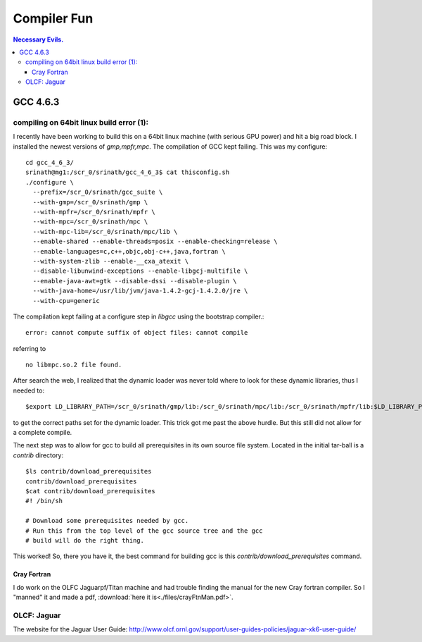 Compiler Fun
============

.. contents:: Necessary Evils. 


.. highlight:: bash


GCC 4.6.3
---------

compiling on 64bit linux build error (1):
~~~~~~~~~~~~~~~~~~~~~~~~~~~~~~~~~~~~~~~~~

I recently have been working to build this on a 64bit linux machine (with serious GPU power) and hit a big road block.
I installed the newest versions of *gmp,mpfr,mpc*.  The compilation of GCC kept failing.
This was my configure::

  cd gcc_4_6_3/
  srinath@mg1:/scr_0/srinath/gcc_4_6_3$ cat thisconfig.sh 
  ./configure \
    --prefix=/scr_0/srinath/gcc_suite \
    --with-gmp=/scr_0/srinath/gmp \
    --with-mpfr=/scr_0/srinath/mpfr \
    --with-mpc=/scr_0/srinath/mpc \
    --with-mpc-lib=/scr_0/srinath/mpc/lib \
    --enable-shared --enable-threads=posix --enable-checking=release \
    --enable-languages=c,c++,objc,obj-c++,java,fortran \
    --with-system-zlib --enable-__cxa_atexit \
    --disable-libunwind-exceptions --enable-libgcj-multifile \
    --enable-java-awt=gtk --disable-dssi --disable-plugin \
    --with-java-home=/usr/lib/jvm/java-1.4.2-gcj-1.4.2.0/jre \
    --with-cpu=generic 

The compilation kept failing at a configure step in *libgcc* using the bootstrap compiler.::

  error: cannot compute suffix of object files: cannot compile 

referring to ::
  
  no libmpc.so.2 file found.

After search the web, I realized that the dynamic loader was never told where to look for these dynamic libraries, thus
I needed to::
  
  $export LD_LIBRARY_PATH=/scr_0/srinath/gmp/lib:/scr_0/srinath/mpc/lib:/scr_0/srinath/mpfr/lib:$LD_LIBRARY_PATH

to get the correct paths set for the dynamic loader.  This trick got me past the above hurdle. But this still did not
allow for a complete compile.

The next step was to allow for gcc to build all prerequisites in its own source file system.  Located in the initial
tar-ball is a *contrib* directory::
  
  $ls contrib/download_prerequisites 
  contrib/download_prerequisites
  $cat contrib/download_prerequisites
  #! /bin/sh

  # Download some prerequisites needed by gcc.
  # Run this from the top level of the gcc source tree and the gcc
  # build will do the right thing. 

This worked! So, there you have it, the best command for building gcc is this *contrib/download_prerequisites* command.


Cray Fortran
____________

I do work on the OLFC Jaguarpf/Titan machine and had trouble finding the manual for the new Cray fortran compiler.  So I
"manned" it and made a pdf, :download:`here it is<./files/crayFtnMan.pdf>`.

OLCF: Jaguar
~~~~~~~~~~~~

The website for the Jaguar User Guide: http://www.olcf.ornl.gov/support/user-guides-policies/jaguar-xk6-user-guide/






